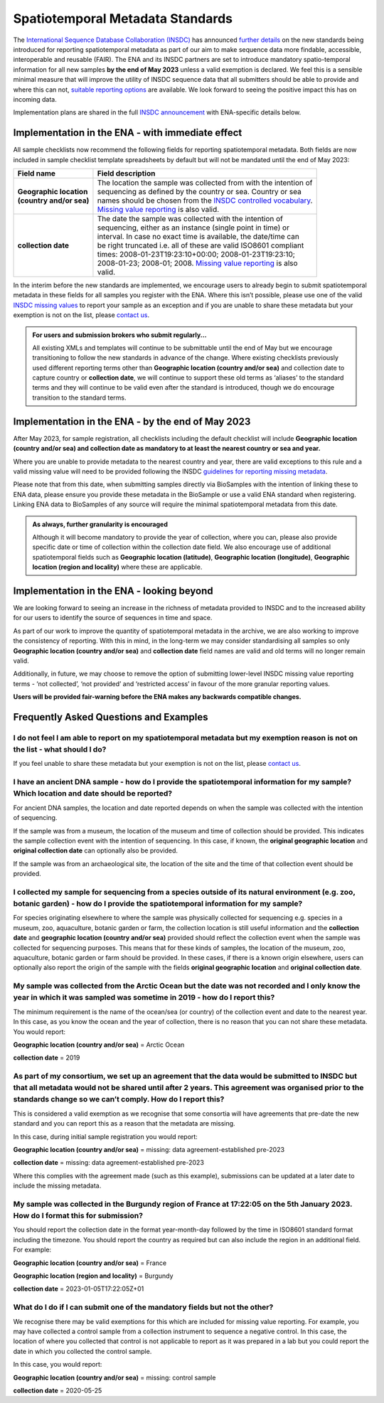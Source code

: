 =================================
Spatiotemporal Metadata Standards
=================================

The `International Sequence Database Collaboration (INSDC) <https://www.insdc.org/>`_ has announced
`further details <https://www.insdc.org/news/insdc-spatiotemporal-metadata-missing-values-update-03-04-2023/>`_ on
the new standards being introduced for reporting spatiotemporal metadata as part of our aim to make sequence data more
findable, accessible, interoperable and reusable (FAIR). The ENA and its INSDC partners are set to introduce mandatory
spatio-temporal information for all new samples **by the end of May 2023** unless a valid exemption is declared.
We feel this is a sensible minimal measure that will improve the utility of INSDC sequence data that all submitters
should be able to provide and where this can not,
`suitable reporting options <https://www.insdc.org/submitting-standards/missing-value-reporting/>`_ are available.
We look forward to seeing the positive impact this has on incoming data.

Implementation plans are shared in the full
`INSDC announcement <https://www.insdc.org/news/insdc-spatiotemporal-metadata-missing-values-update-03-04-2023/>`_ with
ENA-specific details below.


Implementation in the ENA - with immediate effect
=================================================

All sample checklists now recommend the following fields for reporting spatiotemporal metadata.
Both fields are now included in sample checklist template spreadsheets by default but will not be mandated until
the end of May 2023:

+----------------------------+--------------------------------------------------------------------+
| Field name                 | Field description                                                  |
+============================+====================================================================+
| | **Geographic location**  | | The location the sample was collected from with the intention of |
| | **(country and/or sea)** | | sequencing as defined by the country or sea. Country or sea      |
|                            | | names should be chosen from the `INSDC controlled vocabulary`_.  |
|                            | | `Missing value reporting`_ is also valid.                        |
+----------------------------+--------------------------------------------------------------------+
| | **collection date**      | | The date the sample was collected with the intention of          |
|                            | | sequencing, either as an instance (single point in time) or      |
|                            | | interval. In case no exact time is available, the date/time can  |
|                            | | be right truncated i.e. all of these are valid ISO8601 compliant |
|                            | | times: 2008-01-23T19:23:10+00:00; 2008-01-23T19:23:10;           |
|                            | | 2008-01-23; 2008-01; 2008. `Missing value reporting`_ is also    |
|                            | | valid.                                                           |
+----------------------------+--------------------------------------------------------------------+

.. _`INSDC controlled vocabulary`: https://www.insdc.org/submitting-standards/country-qualifier-vocabulary/
.. _`Missing value reporting`: https://www.insdc.org/submitting-standards/missing-value-reporting/


In the interim before the new standards are implemented, we encourage users to already begin to submit spatiotemporal
metadata in these fields for all samples you register with the ENA. Where this isn’t possible, please use one of the
valid `INSDC missing values <https://www.insdc.org/submitting-standards/missing-value-reporting/>`_ to report your
sample as an exception and if you are unable to share these metadata but your exemption is not on the list, please
`contact us <ena-collaborations@ebi.ac.uk>`_.


.. admonition:: For users and submission brokers who submit regularly...

   All existing XMLs and templates will continue to be submittable until the end of May but we encourage transitioning
   to follow the new standards in advance of the change. Where existing checklists previously used different reporting
   terms other than **Geographic location (country and/or sea)** and collection date to capture country or
   **collection date**, we will continue to support these old terms as ‘aliases’ to the standard terms and they will
   continue to be valid even after the standard is introduced, though we do encourage transition to the standard terms.


Implementation in the ENA - by the end of May 2023
==================================================

After May 2023, for sample registration, all checklists including the default checklist will include
**Geographic location (country and/or sea) and collection date as mandatory to at least the nearest country or sea and year.**

Where you are unable to provide metadata to the nearest country and year, there are valid exceptions to this rule and
a valid missing value will need to be provided following the INSDC
`guidelines for reporting missing metadata <https://www.insdc.org/submitting-standards/missing-value-reporting/>`_.

Please note that from this date, when submitting samples directly via BioSamples with the intention of linking these
to ENA data, please ensure you provide these metadata in the BioSample or use a valid ENA standard when registering.
Linking ENA data to BioSamples of any source will require the minimal spatiotemporal metadata from this date.


.. admonition:: As always, further granularity is encouraged

   Although it will become mandatory to provide the year of collection, where you can, please also provide specific
   date or time of collection within the collection date field. We also encourage use of additional spatiotemporal
   fields such as **Geographic location (latitude)**, **Geographic location (longitude)**,
   **Geographic location (region and locality)** where these are applicable.


Implementation in the ENA - looking beyond
==========================================

We are looking forward to seeing an increase in the richness of metadata provided to INSDC and to the increased ability
for our users to identify the source of sequences in time and space.

As part of our work to improve the quantity of spatiotemporal metadata in the archive, we are also working to improve
the consistency of reporting. With this in mind, in the long-term we may consider standardising all samples so only
**Geographic location (country and/or sea)** and **collection date** field names are valid and old terms will no
longer remain valid.

Additionally, in future, we may choose to remove the option of submitting lower-level INSDC missing value reporting
terms - ‘not collected’, ‘not provided’ and ‘restricted access’ in favour of the more granular reporting values.

**Users will be provided fair-warning before the ENA makes any backwards compatible changes.**

Frequently Asked Questions and Examples
=======================================

I do not feel I am able to report on my spatiotemporal metadata but my exemption reason is not on the list - what should I do?
------------------------------------------------------------------------------------------------------------------------------

If you feel unable to share these metadata but your exemption is not on the list, please `contact us <ena-collaborations@ebi.ac.uk>`_.


I have an ancient DNA sample - how do I provide the spatiotemporal information for my sample? Which location and date should be reported?
-----------------------------------------------------------------------------------------------------------------------------------------

For ancient DNA samples, the location and date reported depends on when the sample was collected with the
intention of sequencing.

If the sample was from a museum, the location of the museum and time of collection should be provided.
This indicates the sample collection event with the intention of sequencing. In this case, if known, the
**original geographic location** and **original collection date** can optionally also be provided.

If the sample was from an archaeological site, the location of the site and the time of that collection event should
be provided.


I collected my sample for sequencing from a species outside of its natural environment (e.g. zoo, botanic garden) - how do I provide the spatiotemporal information for my sample?
----------------------------------------------------------------------------------------------------------------------------------------------------------------------------------

For species originating elsewhere to where the sample was physically collected for sequencing e.g. species in a museum,
zoo, aquaculture, botanic garden or farm, the collection location is still useful information and the **collection date**
and **geographic location (country and/or sea)** provided should reflect the collection event when the sample was
collected for sequencing purposes. This means that for these kinds of samples, the location of the museum, zoo,
aquaculture, botanic garden or farm should be provided. In these cases, if there is a known origin elsewhere,
users can optionally also report the origin of the sample with the fields **original geographic location** and
**original collection date**.


My sample was collected from the Arctic Ocean but the date was not recorded and I only know the year in which it was sampled was sometime in 2019 - how do I report this?
-------------------------------------------------------------------------------------------------------------------------------------------------------------------------

The minimum requirement is the name of the ocean/sea (or country) of the collection event and date to the nearest year.
In this case, as you know the ocean and the year of collection, there is no reason that you can not share these metadata.
You would report:

**Geographic location (country and/or sea)** = Arctic Ocean

**collection date**  = 2019


As part of my consortium, we set up an agreement that the data would be submitted to INSDC but that all metadata would not be shared until after 2 years. This agreement was organised prior to the standards change so we can’t comply. How do I report this?
--------------------------------------------------------------------------------------------------------------------------------------------------------------------------------------------------------------------------------------------------------------

This is considered a valid exemption as we recognise that some consortia will have agreements that pre-date the new
standard and you can report this as a reason that the metadata are missing.

In this case, during initial sample registration you would report:

**Geographic location (country and/or sea)**  = missing: data agreement-established pre-2023

**collection date** = missing: data agreement-established pre-2023

Where this complies with the agreement made (such as this example), submissions can be updated at a later date to
include the missing metadata.

My sample was collected in the Burgundy region of France at 17:22:05 on the 5th January 2023. How do I format this for submission?
----------------------------------------------------------------------------------------------------------------------------------

You should report the collection date in the format year-month-day followed by the time in ISO8601 standard format
including the timezone. You should report the country as required but can also include the region in an additional field.
For example:

**Geographic location (country and/or sea)** = France

**Geographic location (region and locality)** = Burgundy

**collection date**  = 2023-01-05T17:22:05Z+01


What do I do if I can submit one of the mandatory fields but not the other?
---------------------------------------------------------------------------

We recognise there may be valid exemptions for this which are included for missing value reporting. For example,
you may have collected a control sample from a collection instrument to sequence a negative control. In this case,
the location of where you collected that control is not applicable to report as it was prepared in a lab but you
could report the date in which you collected the control sample.

In this case, you would report:

**Geographic location (country and/or sea)** = missing: control sample

**collection date** = 2020-05-25



